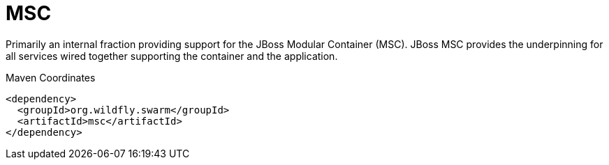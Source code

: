 = MSC

Primarily an internal fraction providing support for the 
JBoss Modular Container (MSC). JBoss MSC provides the underpinning
for all services wired together supporting the container and the
application. 


.Maven Coordinates
[source,xml]
----
<dependency>
  <groupId>org.wildfly.swarm</groupId>
  <artifactId>msc</artifactId>
</dependency>
----


